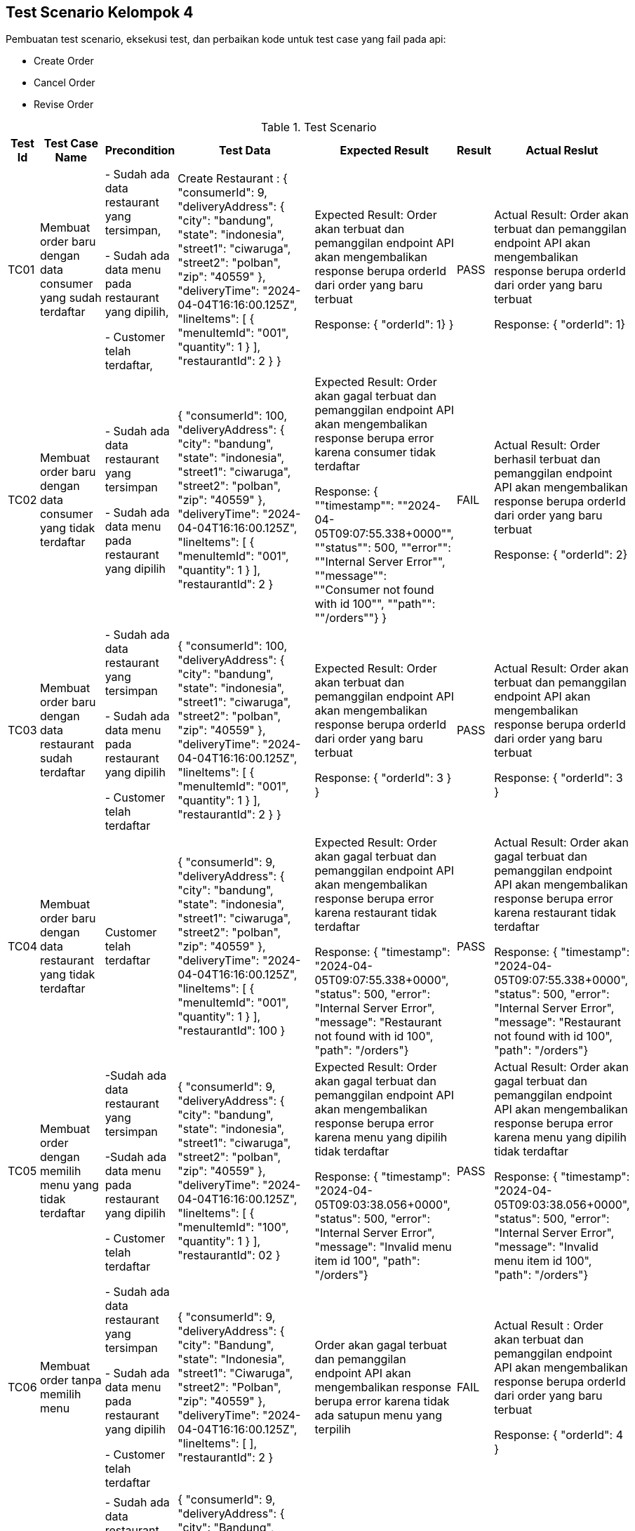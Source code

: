 Test Scenario Kelompok 4
------------------------
Pembuatan test scenario, eksekusi test, dan perbaikan kode untuk test case yang fail pada api:

* Create Order
* Cancel Order
* Revise Order

[cols="1,2,2,3,3,2,2"]
.Test Scenario
|===
| Test Id | Test Case Name | Precondition | Test Data | Expected Result | Result | Actual Reslut

| TC01 |Membuat order baru dengan data consumer yang sudah terdaftar | 
- Sudah ada data restaurant yang tersimpan,

- Sudah ada data menu pada restaurant yang dipilih,

- Customer telah terdaftar,
| Create Restaurant :
{
  "consumerId": 9,
  "deliveryAddress": {
    "city": "bandung",
    "state": "indonesia",
    "street1": "ciwaruga",
    "street2": "polban",
    "zip": "40559"
  },
  "deliveryTime": "2024-04-04T16:16:00.125Z",
  "lineItems": [
    {
      "menuItemId": "001",
      "quantity": 1
    }
  ],
  "restaurantId": 2
}
} | Expected Result:
Order akan terbuat dan pemanggilan endpoint API akan mengembalikan response berupa orderId dari order yang baru terbuat


Response: 
{ "orderId": 1}
} | PASS | Actual Result:
Order akan terbuat dan pemanggilan endpoint API akan mengembalikan response berupa orderId dari order yang baru terbuat


Response:
{ "orderId": 1}


| TC02 | Membuat order baru dengan data consumer yang tidak terdaftar | 
- Sudah ada data restaurant yang tersimpan

- Sudah ada data menu pada restaurant yang dipilih 
| {
  "consumerId": 100,
  "deliveryAddress": {
    "city": "bandung",
    "state": "indonesia",
    "street1": "ciwaruga",
    "street2": "polban",
    "zip": "40559"
  },
  "deliveryTime": "2024-04-04T16:16:00.125Z",
  "lineItems": [
    {
      "menuItemId": "001",
      "quantity": 1
    }
  ],
  "restaurantId": 2
}| Expected Result:
Order akan gagal terbuat dan pemanggilan endpoint API akan mengembalikan response berupa error karena consumer tidak terdaftar


Response:
{ ""timestamp"": ""2024-04-05T09:07:55.338+0000"", ""status"": 500, ""error"": ""Internal Server Error"", ""message"": ""Consumer not found with id 100"", ""path"": ""/orders""}
} | FAIL | Actual Result:
Order berhasil terbuat dan pemanggilan endpoint API akan mengembalikan response berupa orderId dari order yang baru terbuat


Response: 
{ "orderId": 2}

| TC03 | Membuat order baru dengan data restaurant sudah terdaftar |
- Sudah ada data restaurant yang tersimpan

- Sudah ada data menu pada restaurant yang dipilih 

- Customer telah terdaftar  | 
{
  "consumerId": 100,
  "deliveryAddress": {
    "city": "bandung",
    "state": "indonesia",
    "street1": "ciwaruga",
    "street2": "polban",
    "zip": "40559"
  },
  "deliveryTime": "2024-04-04T16:16:00.125Z",
  "lineItems": [
    {
      "menuItemId": "001",
      "quantity": 1
    }
  ],
  "restaurantId": 2
}
} | Expected Result:
Order akan terbuat dan pemanggilan endpoint API akan mengembalikan response berupa orderId dari order yang baru terbuat


Response:
{
  "orderId": 3
}
} | PASS | Actual Result:
Order akan terbuat dan pemanggilan endpoint API akan mengembalikan response berupa orderId dari order yang baru terbuat


Response:
{
  "orderId": 3
}

| TC04 | Membuat order baru dengan data restaurant yang tidak terdaftar |   Customer telah terdaftar  | {
  "consumerId": 9,
  "deliveryAddress": {
    "city": "bandung",
    "state": "indonesia",
    "street1": "ciwaruga",
    "street2": "polban",
    "zip": "40559"
  },
  "deliveryTime": "2024-04-04T16:16:00.125Z",
  "lineItems": [
    {
      "menuItemId": "001",
      "quantity": 1
    }
  ],
  "restaurantId": 100
} | Expected Result:
Order akan gagal terbuat dan pemanggilan endpoint API akan mengembalikan response berupa error karena restaurant tidak terdaftar



Response:
{ "timestamp": "2024-04-05T09:07:55.338+0000", "status": 500, "error": "Internal Server Error", "message": "Restaurant not found with id 100", "path": "/orders"} | PASS | Actual Result:
Order akan gagal terbuat dan pemanggilan endpoint API akan mengembalikan response berupa error karena restaurant tidak terdaftar



Response:
{ "timestamp": "2024-04-05T09:07:55.338+0000", "status": 500, "error": "Internal Server Error", "message": "Restaurant not found with id 100", "path": "/orders"}

| TC05 | Membuat order dengan memilih menu yang tidak terdaftar | 
-Sudah ada data restaurant yang tersimpan 

-Sudah ada data menu pada restaurant yang dipilih

- Customer telah terdaftar  | {
  "consumerId": 9,
  "deliveryAddress": {
    "city": "bandung",
    "state": "indonesia",
    "street1": "ciwaruga",
    "street2": "polban",
    "zip": "40559"
  },
  "deliveryTime": "2024-04-04T16:16:00.125Z",
  "lineItems": [
    {
      "menuItemId": "100",
      "quantity": 1
    }
  ],
  "restaurantId": 02
}| Expected Result:
Order akan gagal terbuat dan pemanggilan endpoint API akan mengembalikan response berupa error karena menu yang dipilih tidak terdaftar


Response: 
{ "timestamp": "2024-04-05T09:03:38.056+0000", "status": 500, "error": "Internal Server Error", "message": "Invalid menu item id 100", "path": "/orders"}| PASS | Actual Result:
Order akan gagal terbuat dan pemanggilan endpoint API akan mengembalikan response berupa error karena menu yang dipilih tidak terdaftar


Response: 
{ "timestamp": "2024-04-05T09:03:38.056+0000", "status": 500, "error": "Internal Server Error", "message": "Invalid menu item id 100", "path": "/orders"}

| TC06 | Membuat order tanpa memilih menu | 
- Sudah ada data restaurant yang tersimpan 

- Sudah ada data menu pada restaurant yang dipilih 

- Customer telah terdaftar  | {
  "consumerId": 9,
  "deliveryAddress": {
    "city": "Bandung",
    "state": "Indonesia",
    "street1": "Ciwaruga",
    "street2": "Polban",
    "zip": "40559"
  },
  "deliveryTime": "2024-04-04T16:16:00.125Z",
  "lineItems": [ ],
  "restaurantId": 2
}
 | Order akan gagal terbuat dan pemanggilan endpoint API akan mengembalikan response berupa error karena tidak ada satupun menu yang terpilih | FAIL | Actual Result :
Order akan terbuat dan pemanggilan endpoint API akan mengembalikan response berupa orderId dari order yang baru terbuat


Response:
{
  "orderId": 4
}

| TC07 | Membuat order dengan memilih minimal satu menu | 
- Sudah ada data restaurant yang tersimpan

- Sudah ada data menu pada restaurant yang dipilih

- Customer telah terdaftar  | {
  "consumerId": 9,
  "deliveryAddress": {
    "city": "Bandung",
    "state": "Indonesia",
    "street1": "Ciwaruga",
    "street2": "Polban",
    "zip": "40559"
  },
  "deliveryTime": "2024-04-04T16:16:00.125Z",
  "lineItems": [
    {
      "menuItemId": "001", 
      "quantity": 2
    },
    {
      "menuItemId": "002",
      "quantity": 1
    }
  ],
  "restaurantId": 2
} | Order akan terbuat dan pemanggilan endpoint API akan mengembalikan response berupa orderId dari order yang baru terbuat | PASS | Actual Result :
Order akan terbuat dan pemanggilan endpoint API akan mengembalikan response berupa orderId dari order yang baru terbuat


Response:
{
  "orderId": 5
}

| TC08 | Membuat order dengan memilih menu dengan kuantitas minimal satu | 
- Sudah ada data restaurant yang tersimpan

- Sudah ada data menu pada restaurant yang dipilih 

- Customer telah terdaftar 
| {
  "consumerId": 9,
  "deliveryAddress": {
    "city": "Bandung",
    "state": "Indonesia",
    "street1": "Ciwaruga",
    "street2": "Polban",
    "zip": "40559"
  },
  "deliveryTime": "2024-04-04T16:16:00.125Z",
  "lineItems": [
    {
      "menuItemId": "001",
      "quantity": 5
    }
  ],
  "restaurantId": 2
}
| Order akan terbuat dan pemanggilan endpoint API akan mengembalikan response berupa orderId dari order yang baru terbuat
} | PASS | Actual Result :
Order akan terbuat dan pemanggilan endpoint API akan mengembalikan response berupa orderId dari order yang baru terbuat


Response:
{
  "orderId": 6
}

| TC09 | Membuat order dengan memilih menu dengan kuantitas kurang dari satu | Sudah ada data restaurant yang tersimpan, sudah ada data menu pada restaurant yang dipilih, customer telah terdaftar | {
  "consumerId": 9,
  "deliveryAddress": {
    "city": "Bandung",
    "state": "Indonesia",
    "street1": "Ciwaruga",
    "street2": "Polban",
    "zip": "40559"
  },
  "deliveryTime": "2024-04-04T16:16:00.125Z",
  "lineItems": [
    {
      "menuItemId": "001",
      "quantity": 0
    }
  ],
  "restaurantId": 2
}
 | Order akan gagal terbuat dan pemanggilan endpoint API akan mengembalikan response berupa error karena quantity kurang dari satu | FAIL | Actual Result :
Order akan terbuat dan pemanggilan endpoint API akan mengembalikan response berupa orderId dari order yang baru terbuat

Response:
{
  "orderId": 7
}

| TC10 | Mengubah order dengan mengganti kuantitas dengan nilai minimal satu | Sudah ada Order yang tersimpan | {
  "revisedOrderLineItems": [
    {
      "menuItemId": "001",
      "quantity": 3
    }
  ]
}| Kuantitas dari sebuah menu akan berubah sesuai kuantitas baru yang ditentukan dan pemanggilan endpoint API akan mengembalikan response berupa perubahan yang menampilkan orderId, state, dan orderTotal



Response:
{
    "orderId": 1,
    "state": "APPROVAL_PENDING",
    "orderTotal": "12.00"
} | PASS | Actual Result:
Kuantitas dari sebuah menu akan berubah sesuai kuantitas baru yang ditentukan dan pemanggilan endpoint API akan mengembalikan response berupa perubahan yang menampilkan orderId, state, dan orderTotal


Response:
{
    "orderId": 1,
    "state": "APPROVAL_PENDING",
    "orderTotal": "12.00"
}


| TC11 | Mengubah order dengan mengganti dengan kuantitas kurang dari satu | Sudah ada Order yang tersimpan | {
  "revisedOrderLineItems": [
    {
      "menuItemId": "001",
      "quantity": -4
    }
  ]
}| Kuantitas dari sebuah menu tidak akan berubah, pemanggilan endpoint API akan mengembalikan response berupa error karena kuantitas yang ditentukan kurang dari satu. | FAIL | Actual Result:
Kuantitas dari sebuah menu berubah sesuai kuantitas baru yang ditentukan dimana total harga disini bisa berupa nol dan negatif, dan pemanggilan endpoint API akan mengembalikan response berupa perubahan yang menampilkan orderId, state, dan orderTotal. 


Response:
{
  "orderId": 1,
  "state": "APPROVED",
  "orderTotal": "-28000.00"
}

| TC12 | Melakukan pembatalan order | Sudah ada Order yang tersimpan | {
  "consumerId": 9,
  "deliveryAddress": {
    "city": "Bandung",
    "state": "Indonesia",
    "street1": "Ciwaruga",
    "street2": "Polban",
    "zip": "40559"
  },
  "deliveryTime": "2024-04-04T16:16:00.125Z",
  "lineItems": [
    {
      "menuItemId": "001",
      "quantity": 0
    }
  ],
  "restaurantId": 2
} | Order dibatalkan dan status order akan diubah menjadi CANCELLED, tetapi status ini dapat terlihat setelah melakukan calcel order, lalu get order dengan id order yg dihapus.

Response pembatalan:
{
    "orderId": 2,
    "state": "APPROVED",
    "orderTotal": "12.00"
}

Response get order dengan id order yg dihapus:
{
    "orderId": 2,
    "state": "CALCELLED",
    "orderTotal": "12.00"
} | PASS | Actual Result: 

Order dibatalkan dan response dari api adalah sebagai berikut:

Response pembatalan:
{
    "orderId": 2,
    "state": "APPROVED",
    "orderTotal": "12.00"
}

Response get order dengan id order yg dihapus:
{
    "orderId": 2,
    "state": "CALCELLED",
    "orderTotal": "12.00"
}




| TC12 | Melakukan Pembatan Order | Sudah ada Order yang tersimpan | {
  "consumerId": 9,
  "deliveryAddress": {
    "city": "Bandung",
    "state": "Indonesia",
    "street1": "Ciwaruga",
    "street2": "Polban",
    "zip": "40559"
  },
  "deliveryTime": "2024-04-04T16:16:00.125Z",
  "lineItems": [
    {
      "menuItemId": "001",
      "quantity": 0
    }
  ],
  "restaurantId": 2
} | Order akan ter-cancel dan pemanggilan endpoint API akan mengembalikan response berupa perubahan yang menampilkan orderId, state, dan orderTotal


Response : {
    "orderId": 2,
    "state": "APPROVED",
    "orderTotal": "12.00"
} | PASS | Actual Result:
Order akan ter-cancel dan pemanggilan endpoint API akan mengembalikan response berupa perubahan yang menampilkan orderId, state, dan orderTotal. 


Response:
{
  "orderId": 2,
  "state": "APPROVED",
  "orderTotal": "12.00"
}

|===


Perubahan Kode
~~~~~~~~~~~~~~~

. Test case TC2
+
    * Bug/Masalah: 
    - Order dapat dilakukan walaupun dengan consumerId yang tidak ada pada sistem.
    * Perubahan yang dilakukan
    - Menambahkan kode untuk pengecekan consumerId ke consumerRepository terlebih dahulu sebelum pembuatan order dilakukan.
    - Menambahkan class Exception untuk menghandle ketika consumerId yang dicantumkan pada saat pembuatan order dilakukan tidak terdaftar pada sistem.
    * Kode setelah perubahan
    
        - Penambahan pengecekan consumerRepository pada class OrderService
+        
[source,java]
----
  public OrderService(SagaInstanceFactory sagaInstanceFactory,
                      OrderRepository orderRepository,
                      DomainEventPublisher eventPublisher,
                      RestaurantRepository restaurantRepository,
                      ConsumerRepository consumerRepository,
                      CreateOrderSaga createOrderSaga,
                      CancelOrderSaga cancelOrderSaga,
                      ReviseOrderSaga reviseOrderSaga,
                      OrderDomainEventPublisher orderAggregateEventPublisher,
                      Optional<MeterRegistry> meterRegistry) {

    this.sagaInstanceFactory = sagaInstanceFactory;
    this.orderRepository = orderRepository;
    this.restaurantRepository = restaurantRepository;
    this.consumerRepository = consumerRepository;
    this.createOrderSaga = createOrderSaga;
    this.cancelOrderSaga = cancelOrderSaga;
    this.reviseOrderSaga = reviseOrderSaga;
    this.orderAggregateEventPublisher = orderAggregateEventPublisher;
    this.meterRegistry = meterRegistry;
  }

  @Transactional
  public Order createOrder(long consumerId, long restaurantId, DeliveryInformation deliveryInformation,
                           List<MenuItemIdAndQuantity> lineItems) {
    Restaurant restaurant = restaurantRepository.findById(restaurantId)
            .orElseThrow(() -> new RestaurantNotFoundException(restaurantId));

    Consumer consumer = consumerRepository.findById(consumerId)
            .orElseThrow(() -> new ConsumerNotFoundException(consumerId));

    List<OrderLineItem> orderLineItems = makeOrderLineItems(lineItems, restaurant);

    ResultWithDomainEvents<Order, OrderDomainEvent> orderAndEvents =
            Order.createOrder(consumerId, restaurant, deliveryInformation, orderLineItems);

    Order order = orderAndEvents.result;
    orderRepository.save(order);

    orderAggregateEventPublisher.publish(order, orderAndEvents.events);

    OrderDetails orderDetails = new OrderDetails(consumerId, restaurantId, orderLineItems, order.getOrderTotal());

    CreateOrderSagaState data = new CreateOrderSagaState(order.getId(), orderDetails);
    sagaInstanceFactory.create(createOrderSaga, data);

    meterRegistry.ifPresent(mr -> mr.counter("placed_orders").increment());

    return order;
  }
----

        - Pembuatan class ConsumerNotFoundException
+
[source,java]
----
package net.chrisrichardson.ftgo.orderservice.domain;

public class ConsumerNotFoundException extends RuntimeException {
    public ConsumerNotFoundException(long consumerId) {
        super("Consumer not found with id " + consumerId);
    }
}

----

. Test case TC6
+
    * Bug/Masalah
    - Order dapat dilakukan walaupun tanpa memilih satupun menu.
    * Perubahan yang dilakukan
    - Menambahkan kode untuk pengecekan apakah lineItems kosong atau tidak sebelum melakukan pembuatan order.
    - Menambahkan class Exception untuk menghandle ketika lineItems (menu yang dipilih) kosong.
    * Kode setelah perubahan
    
        - Penambahan pengecekan isi dari lineItems pada class OrderService
+
[source,java]
----
  @Transactional
  public Order createOrder(long consumerId, long restaurantId, DeliveryInformation deliveryInformation,
                           List<MenuItemIdAndQuantity> lineItems) {
    Restaurant restaurant = restaurantRepository.findById(restaurantId)
            .orElseThrow(() -> new RestaurantNotFoundException(restaurantId));

    if (lineItems.isEmpty()) {
        throw new NoOrderItemsException();
    }

    List<OrderLineItem> orderLineItems = makeOrderLineItems(lineItems, restaurant);

    ResultWithDomainEvents<Order, OrderDomainEvent> orderAndEvents =
            Order.createOrder(consumerId, restaurant, deliveryInformation, orderLineItems);

    Order order = orderAndEvents.result;
    orderRepository.save(order);

    orderAggregateEventPublisher.publish(order, orderAndEvents.events);

    OrderDetails orderDetails = new OrderDetails(consumerId, restaurantId, orderLineItems, order.getOrderTotal());

    CreateOrderSagaState data = new CreateOrderSagaState(order.getId(), orderDetails);
    sagaInstanceFactory.create(createOrderSaga, data);

    meterRegistry.ifPresent(mr -> mr.counter("placed_orders").increment());

    return order;
  }
----
        - Pembuatan class NoOrderItemsException
+
[source,java]
----
package net.chrisrichardson.ftgo.orderservice.domain;

public class NoOrderItemsException extends RuntimeException {
    public NoOrderItemsException() {
        super("Order must have at least one item");
    }
}
----
. Test case TC9
+
    * Bug/Masalah
    - Order tetap dapat dibuat walaupun ada kuantitas pada meunu yang kurang dari 1.
    * Perubahan yang dilakukan
    - Menambahkan kode untuk melakukan pengecekan terlebih dahulu pada kuantitas tiap menu yang diorder agar tidak kurang dari 1.
    - Menambahkan class Exception untuk menghandle ketika ada menu yang kuantitasnya kurang dari 1 pada saat pembuatan order dilakukan.
    * Kode setelah perubahan
    
        - Penambahan pengecekan quantity pada lineItems pada class OrderService
+
[source,java]
----
private List<OrderLineItem> makeOrderLineItems(List<MenuItemIdAndQuantity> lineItems, Restaurant restaurant) {
    return lineItems.stream().map(li -> {
        if (li.getQuantity() <= 0) {
            throw new InvalidOrderQuantityException(li.getMenuItemId(), li.getQuantity());
        }
        MenuItem om = restaurant.findMenuItem(li.getMenuItemId()).orElseThrow(() -> new InvalidMenuItemIdException(li.getMenuItemId()));
        return new OrderLineItem(li.getMenuItemId(), om.getName(), om.getPrice(), li.getQuantity());
    }).collect(toList());
}

----
        - Pembuatan class InvalidOrderQuantityException
+
[source,java]
----
public class InvalidOrderQuantityException extends RuntimeException {
    private String menuItemId; 
    private int quantity;

    public InvalidOrderQuantityException(String menuItemId, int quantity) {
        super("Invalid quantity (" + quantity + ") for menu item: " + menuItemId);
        this.menuItemId = menuItemId;
        this.quantity = quantity;
    }

}
----

. Test case TC11
+
    * Bug/Masalah
    - Perubahan/Revise order dengan perubahan kuantitas pada menu menjadi kurang dari 1 dapat dilakukan.
    * Perubahan yang dilakukan
    - Menambahkan kode untuk pengecekan perubahan kuantitas pada tiap menu supaya harus lebih dari sama dengan 1.
    - Menambahkan class Exception untuk menghandle ketika ada perubahan kuantitas pada menu yang kurang dari 1.
    * Kode setelah perubahan
    
        - Penambahan pengecekan quantity baru pada setiap perubahan di LineItemQuantityChange pada class Order
+
[source,java]
----
public ResultWithDomainEvents<LineItemQuantityChange, OrderDomainEvent> revise(OrderRevision orderRevision) {
    switch (state) {

      case APPROVED:
        LineItemQuantityChange change = orderLineItems.lineItemQuantityChange(orderRevision);

        List<LineItemQuantityChange> changes = revision.getChanges();

        for (LineItemQuantityChange change : changes) {
            if (change.getNewQuantity() <= 0) {
                throw new InvalidRevisedOrderQuantityException(change.getMenuItemId(), change.getNewQuantity());
            }
        }

        if (change.newOrderTotal.isGreaterThanOrEqual(orderMinimum)) {
          throw new OrderMinimumNotMetException();
        }
        this.state = REVISION_PENDING;
        return new ResultWithDomainEvents<>(change, singletonList(new OrderRevisionProposed(orderRevision, change.currentOrderTotal, change.newOrderTotal)));

      default:
        throw new UnsupportedStateTransitionException(state);
    }
  }
----

        - Pembuatan class InvalidRevisedOrderQuantityException
+
[source,java]
----
public class InvalidRevisedOrderQuantityException extends RuntimeException {
    private String menuItemId; 
    private int quantity;

    public InvalidRevisedOrderQuantityException(String menuItemId, int quantity) {
        super("Invalid revised quantity (" + quantity + ") for menu item: " + menuItemId);
        this.menuItemId = menuItemId;
        this.quantity = quantity;
    }
}
----
